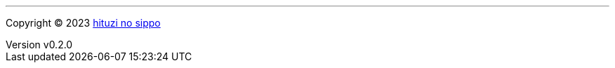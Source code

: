 :author: hituzi no sippo
:email: dev@hituzi-no-sippo.me
:revnumber: v0.2.0
:revdate: 2023-07-14T16:48:49+0900
:revremark: add copyright
:copyright: Copyright (C) 2023 {author}

'''

:author_link: link:https://github.com/hituzi-no-sippo[{author}^]
Copyright (C) 2023 {author_link}
